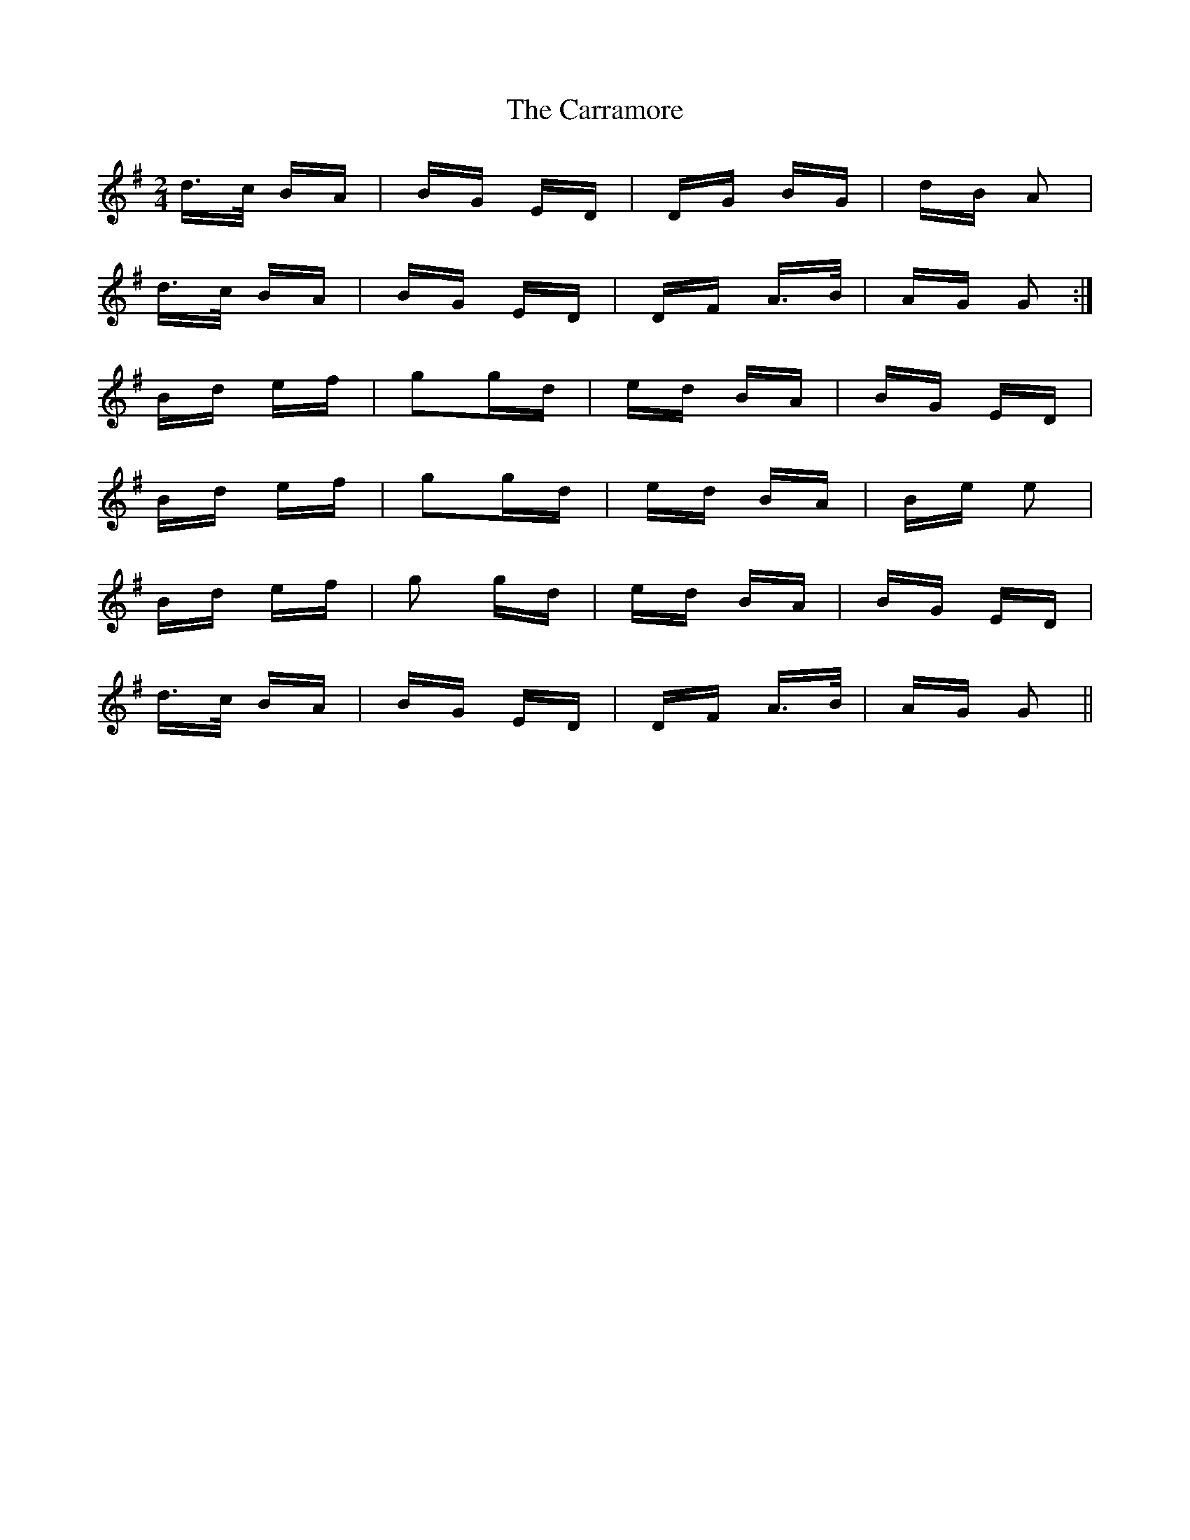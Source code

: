 X: 6302
T: Carramore, The
R: polka
M: 2/4
K: Gmajor
d>c BA|BG ED|DG BG|dB A2|
d>c BA|BG ED|DF A>B|AG G2:|
Bd ef|g2gd|ed BA|BG ED|
Bd ef|g2gd|ed BA|Be e2|
Bd ef|g2 gd|ed BA|BG ED|
d>c BA|BG ED|DF A>B|AG G2||

